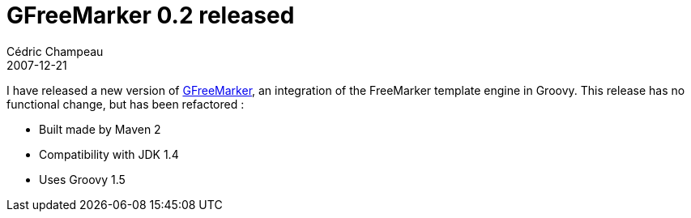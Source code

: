 = GFreeMarker 0.2 released
Cédric Champeau
2007-12-21
:jbake-type: post
:jbake-tags: freemarker, groovy, java
:jbake-status: published
:source-highlighter: prettify
:id: gfreemarker_0_2_released

I have released a new version of https://groovy.codehaus.org/GFreeMarker[GFreeMarker], an integration of the FreeMarker template engine in Groovy. This release has no functional change, but has been refactored :

* Built made by Maven 2
* Compatibility with JDK 1.4
* Uses Groovy 1.5
